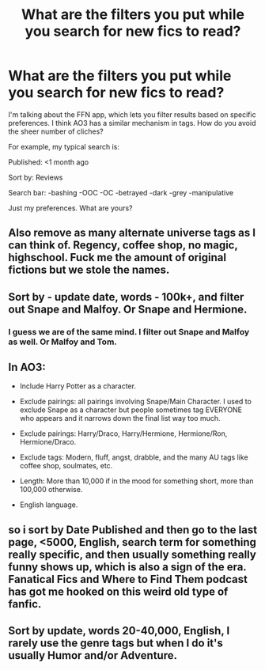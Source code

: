 #+TITLE: What are the filters you put while you search for new fics to read?

* What are the filters you put while you search for new fics to read?
:PROPERTIES:
:Author: analon921
:Score: 3
:DateUnix: 1588063154.0
:DateShort: 2020-Apr-28
:FlairText: Misc
:END:
I'm talking about the FFN app, which lets you filter results based on specific preferences. I think AO3 has a similar mechanism in tags. How do you avoid the sheer number of cliches?

For example, my typical search is:

Published: <1 month ago

Sort by: Reviews

Search bar: -bashing -OOC -OC -betrayed -dark -grey -manipulative

Just my preferences. What are yours?


** Also remove as many alternate universe tags as I can think of. Regency, coffee shop, no magic, highschool. Fuck me the amount of original fictions but we stole the names.
:PROPERTIES:
:Author: ArkonWarlock
:Score: 6
:DateUnix: 1588065266.0
:DateShort: 2020-Apr-28
:END:


** Sort by - update date, words - 100k+, and filter out Snape and Malfoy. Or Snape and Hermione.
:PROPERTIES:
:Score: 5
:DateUnix: 1588064898.0
:DateShort: 2020-Apr-28
:END:

*** I guess we are of the same mind. I filter out Snape and Malfoy as well. Or Malfoy and Tom.
:PROPERTIES:
:Author: analon921
:Score: 3
:DateUnix: 1588068467.0
:DateShort: 2020-Apr-28
:END:


** In AO3:

- Include Harry Potter as a character.

- Exclude pairings: all pairings involving Snape/Main Character. I used to exclude Snape as a character but people sometimes tag EVERYONE who appears and it narrows down the final list way too much.

- Exclude pairings: Harry/Draco, Harry/Hermione, Hermione/Ron, Hermione/Draco.

- Exclude tags: Modern, fluff, angst, drabble, and the many AU tags like coffee shop, soulmates, etc.

- Length: More than 10,000 if in the mood for something short, more than 100,000 otherwise.

- English language.
:PROPERTIES:
:Author: PhantomEmx
:Score: 5
:DateUnix: 1588075062.0
:DateShort: 2020-Apr-28
:END:


** so i sort by Date Published and then go to the last page, <5000, English, search term for something really specific, and then usually something really funny shows up, which is also a sign of the era. Fanatical Fics and Where to Find Them podcast has got me hooked on this weird old type of fanfic.
:PROPERTIES:
:Author: RL109531
:Score: 2
:DateUnix: 1588063514.0
:DateShort: 2020-Apr-28
:END:


** Sort by update, words 20-40,000, English, I rarely use the genre tags but when I do it's usually Humor and/or Adventure.
:PROPERTIES:
:Author: Daemon-Blackbrier
:Score: 1
:DateUnix: 1588125996.0
:DateShort: 2020-Apr-29
:END:
